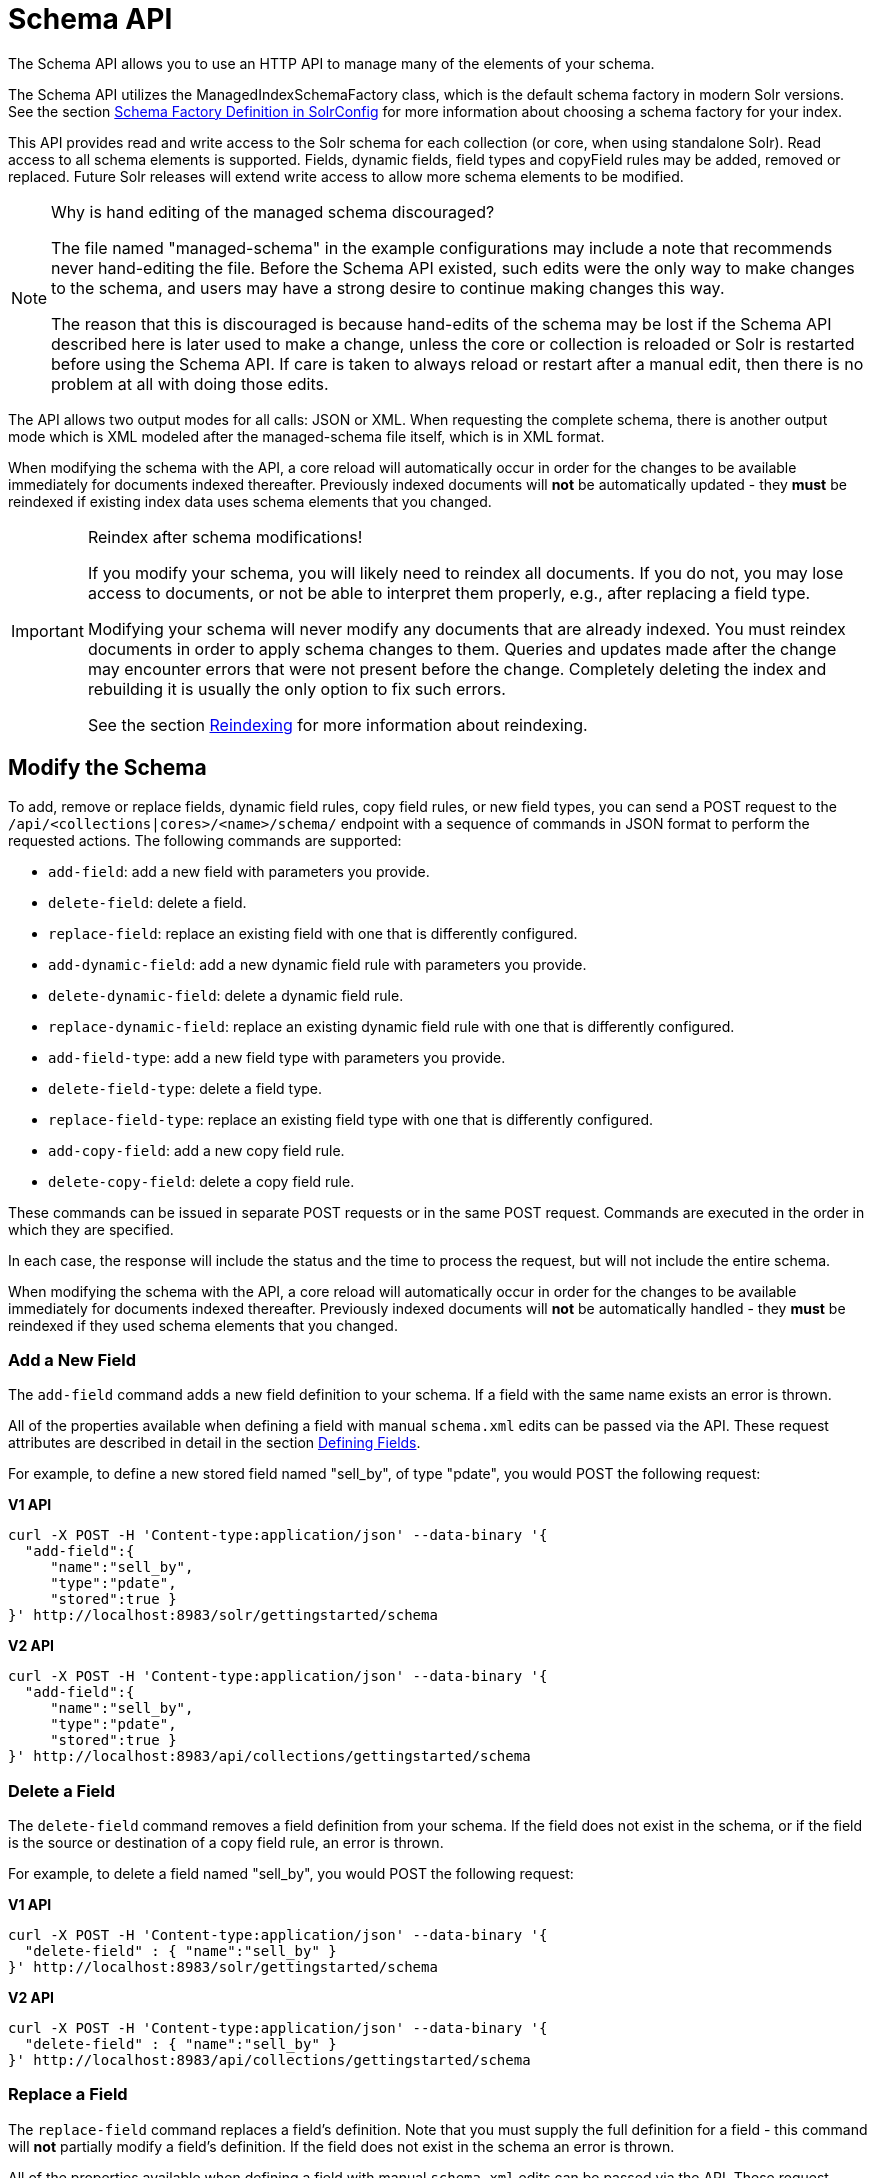 = Schema API
:page-tocclass: right
// Licensed to the Apache Software Foundation (ASF) under one
// or more contributor license agreements.  See the NOTICE file
// distributed with this work for additional information
// regarding copyright ownership.  The ASF licenses this file
// to you under the Apache License, Version 2.0 (the
// "License"); you may not use this file except in compliance
// with the License.  You may obtain a copy of the License at
//
//   http://www.apache.org/licenses/LICENSE-2.0
//
// Unless required by applicable law or agreed to in writing,
// software distributed under the License is distributed on an
// "AS IS" BASIS, WITHOUT WARRANTIES OR CONDITIONS OF ANY
// KIND, either express or implied.  See the License for the
// specific language governing permissions and limitations
// under the License.

The Schema API allows you to use an HTTP API to manage many of the elements of your schema.

The Schema API utilizes the ManagedIndexSchemaFactory class, which is the default schema factory in modern Solr versions. See the section <<schema-factory-definition-in-solrconfig.adoc#schema-factory-definition-in-solrconfig,Schema Factory Definition in SolrConfig>> for more information about choosing a schema factory for your index.

This API provides read and write access to the Solr schema for each collection (or core, when using standalone Solr). Read access to all schema elements is supported. Fields, dynamic fields, field types and copyField rules may be added, removed or replaced. Future Solr releases will extend write access to allow more schema elements to be modified.

.Why is hand editing of the managed schema discouraged?
[NOTE]
====
The file named "managed-schema" in the example configurations may include a note that recommends never hand-editing the file. Before the Schema API existed, such edits were the only way to make changes to the schema, and users may have a strong desire to continue making changes this way.

The reason that this is discouraged is because hand-edits of the schema may be lost if the Schema API described here is later used to make a change, unless the core or collection is reloaded or Solr is restarted before using the Schema API. If care is taken to always reload or restart after a manual edit, then there is no problem at all with doing those edits.
====

The API allows two output modes for all calls: JSON or XML. When requesting the complete schema, there is another output mode which is XML modeled after the managed-schema file itself, which is in XML format.

When modifying the schema with the API, a core reload will automatically occur in order for the changes to be available immediately for documents indexed thereafter. Previously indexed documents will *not* be automatically updated - they *must* be reindexed if existing index data uses schema elements that you changed.

.Reindex after schema modifications!
[IMPORTANT]
====
If you modify your schema, you will likely need to reindex all documents. If you do not, you may lose access to documents, or not be able to interpret them properly, e.g., after replacing a field type.

Modifying your schema will never modify any documents that are already indexed. You must reindex documents in order to apply schema changes to them. Queries and updates made after the change may encounter errors that were not present before the change. Completely deleting the index and rebuilding it is usually the only option to fix such errors.

See the section <<reindexing.adoc#reindexing,Reindexing>> for more information about reindexing.
====

////
// Commented out section because this makes less sense with 2 API endpoints available.
The base address for the API is `\http://<host>:<port>/solr/<collection_name>`. If, for example, you run Solr's "```cloud```" example (via the `bin/solr` command shown below), which creates a "```gettingstarted```" collection, then the base URL for that collection (as in all the sample URLs in this section) would be: `\http://localhost:8983/solr/gettingstarted`.

[source,bash]
----
bin/solr -e cloud -noprompt
----
////

////
// TODO this needs to probably go away with v2 APIs?

== Schema API Entry Points

* `/schema`: <<Retrieve the Entire Schema,retrieve>> the schema, or <<Modify the Schema,modify>> the schema to add, remove, or replace fields, dynamic fields, copy fields, or field types
* `/schema/fields`: <<List Fields,retrieve information>> about all defined fields or a specific named field
* `/schema/dynamicfields`: <<List Dynamic Fields,retrieve information>> about all dynamic field rules or a specific named dynamic rule
* `/schema/fieldtypes`: <<List Field Types,retrieve information>> about all field types or a specific field type
* `/schema/copyfields`: <<List Copy Fields,retrieve information>> about copy fields
* `/schema/name`: <<Show Schema Name,retrieve>> the schema name
* `/schema/version`: <<Show the Schema Version,retrieve>> the schema version
* `/schema/uniquekey`: <<List UniqueKey,retrieve>> the defined uniqueKey
* `/schema/similarity`: <<Show Global Similarity,retrieve>> the global similarity definition
////

== Modify the Schema

To add, remove or replace fields, dynamic field rules, copy field rules, or new field types, you can send a POST request to the `/api/<collections|cores>/<name>/schema/` endpoint with a sequence of commands in JSON format to perform the requested actions. The following commands are supported:

* `add-field`: add a new field with parameters you provide.
* `delete-field`: delete a field.
* `replace-field`: replace an existing field with one that is differently configured.
* `add-dynamic-field`: add a new dynamic field rule with parameters you provide.
* `delete-dynamic-field`: delete a dynamic field rule.
* `replace-dynamic-field`: replace an existing dynamic field rule with one that is differently configured.
* `add-field-type`: add a new field type with parameters you provide.
* `delete-field-type`: delete a field type.
* `replace-field-type`: replace an existing field type with one that is differently configured.
* `add-copy-field`: add a new copy field rule.
* `delete-copy-field`: delete a copy field rule.

These commands can be issued in separate POST requests or in the same POST request. Commands are executed in the order in which they are specified.

In each case, the response will include the status and the time to process the request, but will not include the entire schema.

When modifying the schema with the API, a core reload will automatically occur in order for the changes to be available immediately for documents indexed thereafter. Previously indexed documents will *not* be automatically handled - they *must* be reindexed if they used schema elements that you changed.

=== Add a New Field

The `add-field` command adds a new field definition to your schema. If a field with the same name exists an error is thrown.

All of the properties available when defining a field with manual `schema.xml` edits can be passed via the API. These request attributes are described in detail in the section <<defining-fields.adoc#defining-fields,Defining Fields>>.

For example, to define a new stored field named "sell_by", of type "pdate", you would POST the following request:

[.dynamic-tabs]
--
[example.tab-pane#v1add]
====
[.tab-label]*V1 API*
[source,bash]
----
curl -X POST -H 'Content-type:application/json' --data-binary '{
  "add-field":{
     "name":"sell_by",
     "type":"pdate",
     "stored":true }
}' http://localhost:8983/solr/gettingstarted/schema
----
====

[example.tab-pane#v2add]
====
[.tab-label]*V2 API*
[source,bash]
----
curl -X POST -H 'Content-type:application/json' --data-binary '{
  "add-field":{
     "name":"sell_by",
     "type":"pdate",
     "stored":true }
}' http://localhost:8983/api/collections/gettingstarted/schema
----
====
--

=== Delete a Field

The `delete-field` command removes a field definition from your schema. If the field does not exist in the schema, or if the field is the source or destination of a copy field rule, an error is thrown.

For example, to delete a field named "sell_by", you would POST the following request:

[.dynamic-tabs]
--
[example.tab-pane#v1delete]
====
[.tab-label]*V1 API*
[source,bash]
----
curl -X POST -H 'Content-type:application/json' --data-binary '{
  "delete-field" : { "name":"sell_by" }
}' http://localhost:8983/solr/gettingstarted/schema
----
====

[example.tab-pane#v2delete]
====
[.tab-label]*V2 API*
[source,bash]
----
curl -X POST -H 'Content-type:application/json' --data-binary '{
  "delete-field" : { "name":"sell_by" }
}' http://localhost:8983/api/collections/gettingstarted/schema
----
====
--

=== Replace a Field

The `replace-field` command replaces a field's definition. Note that you must supply the full definition for a field - this command will *not* partially modify a field's definition. If the field does not exist in the schema an error is thrown.

All of the properties available when defining a field with manual `schema.xml` edits can be passed via the API. These request attributes are described in detail in the section <<defining-fields.adoc#defining-fields,Defining Fields>>.

For example, to replace the definition of an existing field "sell_by", to make it be of type "date" and to not be stored, you would POST the following request:

[.dynamic-tabs]
--
[example.tab-pane#v1replace]
====
[.tab-label]*V1 API*
[source,bash]
----
curl -X POST -H 'Content-type:application/json' --data-binary '{
  "replace-field":{
     "name":"sell_by",
     "type":"date",
     "stored":false }
}' http://localhost:8983/solr/gettingstarted/schema
----
====

[example.tab-pane#v2replace]
====
[.tab-label]*V2 API*
[source,bash]
----
curl -X POST -H 'Content-type:application/json' --data-binary '{
  "replace-field":{
     "name":"sell_by",
     "type":"date",
     "stored":false }
}' http://localhost:8983/api/collections/gettingstarted/schema
----
====
--

=== Add a Dynamic Field Rule

The `add-dynamic-field` command adds a new dynamic field rule to your schema.

All of the properties available when editing `schema.xml` can be passed with the POST request. The section <<dynamic-fields.adoc#dynamic-fields,Dynamic Fields>> has details on all of the attributes that can be defined for a dynamic field rule.

For example, to create a new dynamic field rule where all incoming fields ending with "_s" would be stored and have field type "string", you can POST a request like this:

[.dynamic-tabs]
--
[example.tab-pane#v1add-dynamic]
====
[tab-label]*V1 API*
[source,bash]
----
curl -X POST -H 'Content-type:application/json' --data-binary '{
  "add-dynamic-field":{
     "name":"*_s",
     "type":"string",
     "stored":true }
}' http://localhost:8983/solr/gettingstarted/schema
----
====

[example.tab-pane#v2add-dynamic]
====
[tab-label]*V2 API*
[source,bash]
----
curl -X POST -H 'Content-type:application/json' --data-binary '{
  "add-dynamic-field":{
     "name":"*_s",
     "type":"string",
     "stored":true }
}' http://localhost:8983/api/collections/gettingstarted/schema
----
====
--

=== Delete a Dynamic Field Rule

The `delete-dynamic-field` command deletes a dynamic field rule from your schema. If the dynamic field rule does not exist in the schema, or if the schema contains a copy field rule with a target or destination that matches only this dynamic field rule, an error is thrown.

For example, to delete a dynamic field rule matching "*_s", you can POST a request like this:

[.dynamic-tabs]
--
[example.tab-pane#v1delete-dynamic]
====
[.tab-label]*V1 API*
[source,bash]
----
curl -X POST -H 'Content-type:application/json' --data-binary '{
  "delete-dynamic-field":{ "name":"*_s" }
}' http://localhost:8983/solr/gettingstarted/schema
----
====

[example.tab-pane#v2delete-dynamic]
====
[.tab-label]*V2 API*
[source,bash]
----
curl -X POST -H 'Content-type:application/json' --data-binary '{
  "delete-dynamic-field":{ "name":"*_s" }
}' http://localhost:8983/api/collections/gettingstarted/schema
----
====
--

=== Replace a Dynamic Field Rule

The `replace-dynamic-field` command replaces a dynamic field rule in your schema. Note that you must supply the full definition for a dynamic field rule - this command will *not* partially modify a dynamic field rule's definition. If the dynamic field rule does not exist in the schema an error is thrown.

All of the properties available when editing `schema.xml` can be passed with the POST request. The section <<dynamic-fields.adoc#dynamic-fields,Dynamic Fields>> has details on all of the attributes that can be defined for a dynamic field rule.

For example, to replace the definition of the "*_s" dynamic field rule with one where the field type is "text_general" and it's not stored, you can POST a request like this:

[.dynamic-tabs]
--
[example.tab-pane#v1replace-dynamic]
====
[.tab-label]*V1 API*
[source,bash]
----
curl -X POST -H 'Content-type:application/json' --data-binary '{
  "replace-dynamic-field":{
     "name":"*_s",
     "type":"text_general",
     "stored":false }
}' http://localhost:8983/solr/gettingstarted/schema
----
====

[example.tab-pane#v2replace-dynamic]
====
[.tab-label]*V2 API*
[source,bash]
----
curl -X POST -H 'Content-type:application/json' --data-binary '{
  "replace-dynamic-field":{
     "name":"*_s",
     "type":"text_general",
     "stored":false }
}' http://localhost:8983/solr/gettingstarted/schema
----
====
--

=== Add a New Field Type

The `add-field-type` command adds a new field type to your schema.

All of the field type properties available when editing `schema.xml` by hand are available for use in a POST request. The structure of the command is a JSON mapping of the standard field type definition, including the name, class, index and query analyzer definitions, etc. Details of all of the available options are described in the section <<solr-field-types.adoc#solr-field-types,Solr Field Types>>.

For example, to create a new field type named "myNewTxtField", you can POST a request as follows:

[.dynamic-tabs]
--
[example.tab-pane#v1-single-analyzer]
====
[tab-label]*V1 API with Single Analysis*
[source,bash]
----
curl -X POST -H 'Content-type:application/json' --data-binary '{
  "add-field-type" : {
     "name":"myNewTxtField",
     "class":"solr.TextField",
     "positionIncrementGap":"100",
     "analyzer" : {
        "charFilters":[{
           "class":"solr.PatternReplaceCharFilterFactory",
           "replacement":"$1$1",
           "pattern":"([a-zA-Z])\\\\1+" }],
        "tokenizer":{
           "class":"solr.WhitespaceTokenizerFactory" },
        "filters":[{
           "class":"solr.WordDelimiterFilterFactory",
           "preserveOriginal":"0" }]}}
}' http://localhost:8983/solr/gettingstarted/schema
----

Note in this example that we have only defined a single analyzer section that will apply to index analysis and query analysis.
====

[example.tab-pane#v1-two-analyzers]
====
[tab-label]*V1 API with Two Analyzers*

If we wanted to define separate analysis, we would replace the `analyzer` section in the above example with separate sections for `indexAnalyzer` and `queryAnalyzer`. As in this example:

[source,bash]
----
curl -X POST -H 'Content-type:application/json' --data-binary '{
  "add-field-type":{
     "name":"myNewTextField",
     "class":"solr.TextField",
     "indexAnalyzer":{
        "tokenizer":{
           "class":"solr.PathHierarchyTokenizerFactory",
           "delimiter":"/" }},
     "queryAnalyzer":{
        "tokenizer":{
           "class":"solr.KeywordTokenizerFactory" }}}
}' http://localhost:8983/solr/gettingstarted/schema
----
====

[example.tab-pane#v2-two-analyzers]
====
[tab-label]*V2 API with Two Analyzers*

To define two analyzers with the V2 API, we just use a different endpoint:
[source,bash]
----
curl -X POST -H 'Content-type:application/json' --data-binary '{
  "add-field-type":{
     "name":"myNewTextField",
     "class":"solr.TextField",
     "indexAnalyzer":{
        "tokenizer":{
           "class":"solr.PathHierarchyTokenizerFactory",
           "delimiter":"/" }},
     "queryAnalyzer":{
        "tokenizer":{
           "class":"solr.KeywordTokenizerFactory" }}}
}' http://localhost:8983/api/collections/gettingstarted/schema
----
====
--

=== Delete a Field Type

The `delete-field-type` command removes a field type from your schema. If the field type does not exist in the schema, or if any field or dynamic field rule in the schema uses the field type, an error is thrown.

For example, to delete the field type named "myNewTxtField", you can make a POST request as follows:

[.dynamic-tabs]
--
[example.tab-pane#v1delete-type]
====
[tab-label]*V1 API*
[source,bash]
----
curl -X POST -H 'Content-type:application/json' --data-binary '{
  "delete-field-type":{ "name":"myNewTxtField" }
}' http://localhost:8983/solr/gettingstarted/schema
----
====

[example.tab-pane#v2delete-type]
====
[tab-label]*V2 API*
[source,bash]
----
curl -X POST -H 'Content-type:application/json' --data-binary '{
  "delete-field-type":{ "name":"myNewTxtField" }
}' http://localhost:8983/api/collections/gettingstarted/schema
----
====
--

=== Replace a Field Type

The `replace-field-type` command replaces a field type in your schema. Note that you must supply the full definition for a field type - this command will *not* partially modify a field type's definition. If the field type does not exist in the schema an error is thrown.

All of the field type properties available when editing `schema.xml` by hand are available for use in a POST request. The structure of the command is a JSON mapping of the standard field type definition, including the name, class, index and query analyzer definitions, etc. Details of all of the available options are described in the section <<solr-field-types.adoc#solr-field-types,Solr Field Types>>.

For example, to replace the definition of a field type named "myNewTxtField", you can make a POST request as follows:

[.dynamic-tabs]
--
[example.tab-pane#v1replace-type]
====
[tab-label]*V1 API*
[source,bash]
----
curl -X POST -H 'Content-type:application/json' --data-binary '{
  "replace-field-type":{
     "name":"myNewTxtField",
     "class":"solr.TextField",
     "positionIncrementGap":"100",
     "analyzer":{
        "tokenizer":{
           "class":"solr.StandardTokenizerFactory" }}}
}' http://localhost:8983/solr/gettingstarted/schema
----
====

[example.tab-pane#v2replace-type]
====
[tab-label]*V2 API*
[source,bash]
----
curl -X POST -H 'Content-type:application/json' --data-binary '{
  "replace-field-type":{
     "name":"myNewTxtField",
     "class":"solr.TextField",
     "positionIncrementGap":"100",
     "analyzer":{
        "tokenizer":{
           "class":"solr.StandardTokenizerFactory" }}}
}' http://localhost:8983/api/collections/gettingstarted/schema
----
====
--

=== Add a New Copy Field Rule

The `add-copy-field` command adds a new copy field rule to your schema.

The attributes supported by the command are the same as when creating copy field rules by manually editing the `schema.xml`, as below:

`source`::
The source field. This parameter is required.

`dest`::
A field or an array of fields to which the source field will be copied. This parameter is required.

`maxChars`::
The upper limit for the number of characters to be copied. The section <<copying-fields.adoc#copying-fields,Copying Fields>> has more details.

For example, to define a rule to copy the field "shelf" to the "location" and "catchall" fields, you would POST the following request:

[.dynamic-tabs]
--
[example.tab-pane#v1add-copyfield]
====
[.tab-label]*V1 API*
[source,bash]
----
curl -X POST -H 'Content-type:application/json' --data-binary '{
  "add-copy-field":{
     "source":"shelf",
     "dest":[ "location", "catchall" ]}
}' http://localhost:8983/solr/gettingstarted/schema
----
====

[example.tab-pane#v2add-copyfield]
====
[.tab-label]*V2 API*
[source,bash]
----
curl -X POST -H 'Content-type:application/json' --data-binary '{
  "add-copy-field":{
     "source":"shelf",
     "dest":[ "location", "catchall" ]}
}' http://localhost:8983/api/collections/gettingstarted/schema
----
====
--

=== Delete a Copy Field Rule

The `delete-copy-field` command deletes a copy field rule from your schema. If the copy field rule does not exist in the schema an error is thrown.

The `source` and `dest` attributes are required by this command.

For example, to delete a rule to copy the field "shelf" to the "location" field, you would POST the following request:

[.dynamic-tabs]
--
[example.tab-pane#v1delete-copyfield]
====
[tab-label]*V1 API*
[source,bash]
----
curl -X POST -H 'Content-type:application/json' --data-binary '{
  "delete-copy-field":{ "source":"shelf", "dest":"location" }
}' http://localhost:8983/solr/gettingstarted/schema
----
====

[example.tab-pane#v2delete-copyfield]
====
[tab-label]*V2 API*
[source,bash]
----
curl -X POST -H 'Content-type:application/json' --data-binary '{
  "delete-copy-field":{ "source":"shelf", "dest":"location" }
}' http://localhost:8983/api/collections/gettingstarted/schema
----
====
--

=== Multiple Commands in a Single POST

It is possible to perform one or more add requests in a single command. The API is transactional and all commands in a single call either succeed or fail together.

The commands are executed in the order in which they are specified. This means that if you want to create a new field type and in the same request use the field type on a new field, the section of the request that creates the field type must come before the section that creates the new field. Similarly, since a field must exist for it to be used in a copy field rule, a request to add a field must come before a request for the field to be used as either the source or the destination for a copy field rule.

The syntax for making multiple requests supports several approaches. First, the commands can simply be made serially, as in this request to create a new field type and then a field that uses that type:

[source,bash]
----
curl -X POST -H 'Content-type:application/json' --data-binary '{
  "add-field-type":{
     "name":"myNewTxtField",
     "class":"solr.TextField",
     "positionIncrementGap":"100",
     "analyzer":{
        "charFilters":[{
           "class":"solr.PatternReplaceCharFilterFactory",
           "replacement":"$1$1",
           "pattern":"([a-zA-Z])\\\\1+" }],
        "tokenizer":{
           "class":"solr.WhitespaceTokenizerFactory" },
        "filters":[{
           "class":"solr.WordDelimiterFilterFactory",
           "preserveOriginal":"0" }]}},
   "add-field" : {
      "name":"sell_by",
      "type":"myNewTxtField",
      "stored":true }
}' http://localhost:8983/solr/gettingstarted/schema
----

Or, the same command can be repeated, as in this example:

[source,bash]
----
curl -X POST -H 'Content-type:application/json' --data-binary '{
  "add-field":{
     "name":"shelf",
     "type":"myNewTxtField",
     "stored":true },
  "add-field":{
     "name":"location",
     "type":"myNewTxtField",
     "stored":true },
  "add-copy-field":{
     "source":"shelf",
      "dest":[ "location", "catchall" ]}
}' http://localhost:8983/solr/gettingstarted/schema
----

Finally, repeated commands can be sent as an array:

[source,bash]
----
curl -X POST -H 'Content-type:application/json' --data-binary '{
  "add-field":[
     { "name":"shelf",
       "type":"myNewTxtField",
       "stored":true },
     { "name":"location",
       "type":"myNewTxtField",
       "stored":true }]
}' http://localhost:8983/solr/gettingstarted/schema
----

=== Schema Changes among Replicas

When running in SolrCloud mode, changes made to the schema on one node will propagate to all replicas in the collection.

You can pass the `updateTimeoutSecs` parameter with your request to set the number of seconds to wait until all replicas confirm they applied the schema updates. This helps your client application be more robust in that you can be sure that all replicas have a given schema change within a defined amount of time.

If agreement is not reached by all replicas in the specified time, then the request fails and the error message will include information about which replicas had trouble. In most cases, the only option is to re-try the change after waiting a brief amount of time. If the problem persists, then you'll likely need to investigate the server logs on the replicas that had trouble applying the changes.

If you do not supply an `updateTimeoutSecs` parameter, the default behavior is for the receiving node to return immediately after persisting the updates to ZooKeeper. All other replicas will apply the updates asynchronously. Consequently, without supplying a timeout, your client application cannot be sure that all replicas have applied the changes.

== Retrieve Schema Information

The following endpoints allow you to read how your schema has been defined. You can GET the entire schema, or only portions of it as needed.

To modify the schema, see the previous section <<Modify the Schema>>.

=== Retrieve the Entire Schema

`GET /_collection_/schema`

==== Retrieve Schema Parameters

*Path Parameters*

`collection`::
The collection (or core) name.

*Query Parameters*

The query parameters should be added to the API request after '?'.

`wt`::
Defines the format of the response. The options are *json*, *xml* or *schema.xml*. If not specified, JSON will be returned by default.

==== Retrieve Schema Response

*Output Content*

The output will include all fields, field types, dynamic rules and copy field rules, in the format requested (JSON or XML). The schema name and version are also included.

==== Retrieve Schema Examples

Get the entire schema in JSON.

[source,bash]
----
curl http://localhost:8983/solr/gettingstarted/schema
----

[source,json]
----
{
  "responseHeader":{
    "status":0,
    "QTime":5},
  "schema":{
    "name":"example",
    "version":1.5,
    "uniqueKey":"id",
    "fieldTypes":[{
        "name":"alphaOnlySort",
        "class":"solr.TextField",
        "sortMissingLast":true,
        "omitNorms":true,
        "analyzer":{
          "tokenizer":{
            "class":"solr.KeywordTokenizerFactory"},
          "filters":[{
              "class":"solr.LowerCaseFilterFactory"},
            {
              "class":"solr.TrimFilterFactory"},
            {
              "class":"solr.PatternReplaceFilterFactory",
              "replace":"all",
              "replacement":"",
              "pattern":"([^a-z])"}]}}],
    "fields":[{
        "name":"_version_",
        "type":"long",
        "indexed":true,
        "stored":true},
      {
        "name":"author",
        "type":"text_general",
        "indexed":true,
        "stored":true},
      {
        "name":"cat",
        "type":"string",
        "multiValued":true,
        "indexed":true,
        "stored":true}],
    "copyFields":[{
        "source":"author",
        "dest":"text"},
      {
        "source":"cat",
        "dest":"text"},
      {
        "source":"content",
        "dest":"text"},
      {
        "source":"author",
        "dest":"author_s"}]}}
----

Get the entire schema in XML.

[source,bash]
----
curl http://localhost:8983/solr/gettingstarted/schema?wt=xml
----

[source,xml]
----
<response>
<lst name="responseHeader">
  <int name="status">0</int>
  <int name="QTime">5</int>
</lst>
<lst name="schema">
  <str name="name">example</str>
  <float name="version">1.5</float>
  <str name="uniqueKey">id</str>
  <arr name="fieldTypes">
    <lst>
      <str name="name">alphaOnlySort</str>
      <str name="class">solr.TextField</str>
      <bool name="sortMissingLast">true</bool>
      <bool name="omitNorms">true</bool>
      <lst name="analyzer">
        <lst name="tokenizer">
          <str name="class">solr.KeywordTokenizerFactory</str>
        </lst>
        <arr name="filters">
          <lst>
            <str name="class">solr.LowerCaseFilterFactory</str>
          </lst>
          <lst>
            <str name="class">solr.TrimFilterFactory</str>
          </lst>
          <lst>
            <str name="class">solr.PatternReplaceFilterFactory</str>
            <str name="replace">all</str>
            <str name="replacement"/>
            <str name="pattern">([^a-z])</str>
          </lst>
        </arr>
      </lst>
    </lst>
...
    <lst>
      <str name="source">author</str>
      <str name="dest">author_s</str>
    </lst>
  </arr>
</lst>
</response>
----

Get the entire schema in "schema.xml" format.

[source,bash]
----
curl http://localhost:8983/solr/gettingstarted/schema?wt=schema.xml
----

[source,xml]
----
<schema name="example" version="1.5">
  <uniqueKey>id</uniqueKey>
  <types>
    <fieldType name="alphaOnlySort" class="solr.TextField" sortMissingLast="true" omitNorms="true">
      <analyzer>
        <tokenizer class="solr.KeywordTokenizerFactory"/>
        <filter class="solr.LowerCaseFilterFactory"/>
        <filter class="solr.TrimFilterFactory"/>
        <filter class="solr.PatternReplaceFilterFactory" replace="all" replacement="" pattern="([^a-z])"/>
      </analyzer>
    </fieldType>
...
  <copyField source="url" dest="text"/>
  <copyField source="price" dest="price_c"/>
  <copyField source="author" dest="author_s"/>
</schema>
----

=== List Fields

`GET /_collection_/schema/fields`

`GET /_collection_/schema/fields/_fieldname_`

==== List Fields Parameters

*Path Parameters*

`collection`::
The collection (or core) name.

`fieldname`::
The specific fieldname (if limiting the request to a single field).

*Query Parameters*

The query parameters can be added to the API request after a '?'.

`wt`::
Defines the format of the response. The options are `json` or `xml`. If not specified, JSON will be returned by default.

`fl`::
Comma- or space-separated list of one or more fields to return. If not specified, all fields will be returned by default.

`includeDynamic`::
If `true`, and if the `fl` query parameter is specified or the `fieldname` path parameter is used, matching dynamic fields are included in the response and identified with the `dynamicBase` property.
+
If neither the `fl` query parameter nor the `fieldname` path parameter is specified, the `includeDynamic` query parameter is ignored.
+
If `false`, the default, matching dynamic fields will not be returned.

`showDefaults`::
If `true`, all default field properties from each field's field type will be included in the response (e.g., `tokenized` for `solr.TextField`). If `false`, the default, only explicitly specified field properties will be included.

==== List Fields Response

The output will include each field and any defined configuration for each field. The defined configuration can vary for each field, but will minimally include the field `name`, the `type`, if it is `indexed` and if it is `stored`.

If `multiValued` is defined as either true or false (most likely true), that will also be shown. See the section <<defining-fields.adoc#defining-fields,Defining Fields>> for more information about each parameter.

==== List Fields Examples

Get a list of all fields.

[source,bash]
----
curl http://localhost:8983/solr/gettingstarted/schema/fields
----

The sample output below has been truncated to only show a few fields.

[source,json]
----
{
    "fields": [
        {
            "indexed": true,
            "name": "_version_",
            "stored": true,
            "type": "long"
        },
        {
            "indexed": true,
            "name": "author",
            "stored": true,
            "type": "text_general"
        },
        {
            "indexed": true,
            "multiValued": true,
            "name": "cat",
            "stored": true,
            "type": "string"
        },
"..."
    ],
    "responseHeader": {
        "QTime": 1,
        "status": 0
    }
}
----

=== List Dynamic Fields

`GET /_collection_/schema/dynamicfields`

`GET /_collection_/schema/dynamicfields/_name_`

==== List Dynamic Field Parameters

*Path Parameters*

`collection`::
The collection (or core) name.

`name`::
The name of the dynamic field rule (if limiting request to a single dynamic field rule).

*Query Parameters*

The query parameters can be added to the API request after a '?'.

`wt`::
Defines the format of the response. The options are `json` or `xml`. If not specified, JSON will be returned by default.

`showDefaults`::
If `true`, all default field properties from each dynamic field's field type will be included in the response (e.g., `tokenized` for `solr.TextField`). If `false`, the default, only explicitly specified field properties will be included.

==== List Dynamic Field Response

The output will include each dynamic field rule and the defined configuration for each rule. The defined configuration can vary for each rule, but will minimally include the dynamic field `name`, the `type`, if it is `indexed` and if it is `stored`. See the section <<dynamic-fields.adoc#dynamic-fields,Dynamic Fields>> for more information about each parameter.

==== List Dynamic Field Examples

Get a list of all dynamic field declarations:

[source,bash]
----
curl http://localhost:8983/solr/gettingstarted/schema/dynamicfields
----

The sample output below has been truncated.

[source,json]
----
{
    "dynamicFields": [
        {
            "indexed": true,
            "name": "*_coordinate",
            "stored": false,
            "type": "tdouble"
        },
        {
            "multiValued": true,
            "name": "ignored_*",
            "type": "ignored"
        },
        {
            "name": "random_*",
            "type": "random"
        },
        {
            "indexed": true,
            "multiValued": true,
            "name": "attr_*",
            "stored": true,
            "type": "text_general"
        },
        {
            "indexed": true,
            "multiValued": true,
            "name": "*_txt",
            "stored": true,
            "type": "text_general"
        }
"..."
    ],
    "responseHeader": {
        "QTime": 1,
        "status": 0
    }
}
----

=== List Field Types

`GET /_collection_/schema/fieldtypes`

`GET /_collection_/schema/fieldtypes/_name_`

==== List Field Type Parameters

*Path Parameters*

`collection`::
The collection (or core) name.

`name`::
The name of the field type (if limiting request to a single field type).

*Query Parameters*

The query parameters can be added to the API request after a '?'.

`wt`::
Defines the format of the response. The options are `json` or `xml`. If not specified, JSON will be returned by default.

`showDefaults`::
If `true`, all default field properties from each dynamic field's field type will be included in the response (e.g., `tokenized` for `solr.TextField`). If `false`, the default, only explicitly specified field properties will be included.

==== List Field Type Response

The output will include each field type and any defined configuration for the type. The defined configuration can vary for each type, but will minimally include the field type `name` and the `class`. If query or index analyzers, tokenizers, or filters are defined, those will also be shown with other defined parameters. See the section <<solr-field-types.adoc#solr-field-types,Solr Field Types>> for more information about how to configure various types of fields.

==== List Field Type Examples

Get a list of all field types.

[source,bash]
----
curl http://localhost:8983/solr/gettingstarted/schema/fieldtypes
----

The sample output below has been truncated to show a few different field types from different parts of the list.

[source,json]
----
{
    "fieldTypes": [
        {
            "analyzer": {
                "class": "solr.TokenizerChain",
                "filters": [
                    {
                        "class": "solr.LowerCaseFilterFactory"
                    },
                    {
                        "class": "solr.TrimFilterFactory"
                    },
                    {
                        "class": "solr.PatternReplaceFilterFactory",
                        "pattern": "([^a-z])",
                        "replace": "all",
                        "replacement": ""
                    }
                ],
                "tokenizer": {
                    "class": "solr.KeywordTokenizerFactory"
                }
            },
            "class": "solr.TextField",
            "dynamicFields": [],
            "fields": [],
            "name": "alphaOnlySort",
            "omitNorms": true,
            "sortMissingLast": true
        },
        {
            "class": "solr.FloatPointField",
            "dynamicFields": [
                "*_fs",
                "*_f"
            ],
            "fields": [
                "price",
                "weight"
            ],
            "name": "float",
            "positionIncrementGap": "0",
        }]
}
----

=== List Copy Fields

`GET /_collection_/schema/copyfields`

==== List Copy Field Parameters

*Path Parameters*

`collection`::
The collection (or core) name.

*Query Parameters*

The query parameters can be added to the API request after a '?'.

`wt`::
Defines the format of the response. The options are `json` or `xml`. If not specified, JSON will be returned by default.

`source.fl`::
Comma- or space-separated list of one or more copyField source fields to include in the response - copyField directives with all other source fields will be excluded from the response. If not specified, all copyField-s will be included in the response.

`dest.fl`::
Comma- or space-separated list of one or more copyField destination fields to include in the response. copyField directives with all other `dest` fields will be excluded. If not specified, all copyField-s will be included in the response.

==== List Copy Field Response

The output will include the `source` and `dest` (destination) of each copy field rule defined in `schema.xml`. For more information about copying fields, see the section <<copying-fields.adoc#copying-fields,Copying Fields>>.

==== List Copy Field Examples

Get a list of all copyFields.

[source,bash]
----
curl http://localhost:8983/solr/gettingstarted/schema/copyfields
----

The sample output below has been truncated to the first few copy definitions.

[source,json]
----
{
    "copyFields": [
        {
            "dest": "text",
            "source": "author"
        },
        {
            "dest": "text",
            "source": "cat"
        },
        {
            "dest": "text",
            "source": "content"
        },
        {
            "dest": "text",
            "source": "content_type"
        },
    ],
    "responseHeader": {
        "QTime": 3,
        "status": 0
    }
}
----

=== Show Schema Name

`GET /_collection_/schema/name`

==== Show Schema Parameters

*Path Parameters*

`collection`::
The collection (or core) name.

*Query Parameters*

The query parameters can be added to the API request after a '?'.

`wt`::
Defines the format of the response. The options are `json` or `xml`. If not specified, JSON will be returned by default.

==== Show Schema Response

The output will be simply the name given to the schema.

==== Show Schema Examples

Get the schema name.

[source,bash]
----
curl http://localhost:8983/solr/gettingstarted/schema/name
----

[source,json]
----
{
  "responseHeader":{
    "status":0,
    "QTime":1},
  "name":"example"}
----

=== Show the Schema Version

`GET /_collection_/schema/version`

==== Show Schema Version Parameters

*Path Parameters*

collection::
The collection (or core) name.

*Query Parameters*

The query parameters can be added to the API request after a '?'.

`wt`::
Defines the format of the response. The options are `json` or `xml`. If not specified, JSON will be returned by default.

==== Show Schema Version Response

The output will simply be the schema version in use.

==== Show Schema Version Example

Get the schema version:

[source,bash]
----
curl http://localhost:8983/solr/gettingstarted/schema/version
----

[source,json]
----
{
  "responseHeader":{
    "status":0,
    "QTime":2},
  "version":1.5}
----

=== List UniqueKey

`GET /_collection_/schema/uniquekey`

==== List UniqueKey Parameters

*Path Parameters*

|`collection`::
The collection (or core) name.


*Query Parameters*

The query parameters can be added to the API request after a '?'.

|`wt`::
Defines the format of the response. The options are `json` or `xml`. If not specified, JSON will be returned by default.

==== List UniqueKey Response

The output will include simply the field name that is defined as the uniqueKey for the index.

==== List UniqueKey Example

List the uniqueKey.

[source,bash]
----
curl http://localhost:8983/solr/gettingstarted/schema/uniquekey
----

[source,json]
----
{
  "responseHeader":{
    "status":0,
    "QTime":2},
  "uniqueKey":"id"}
----

=== Show Global Similarity

`GET /_collection_/schema/similarity`

==== Show Global Similarity Parameters

*Path Parameters*

`collection`::
The collection (or core) name.

*Query Parameters*

The query parameters can be added to the API request after a '?'.

`wt`::
Defines the format of the response. The options are `json` or `xml`. If not specified, JSON will be returned by default.

==== Show Global Similary Response

The output will include the class name of the global similarity defined (if any).

==== Show Global Similarity Example

Get the similarity implementation.

[source,bash]
----
curl http://localhost:8983/solr/gettingstarted/schema/similarity
----

[source,json]
----
{
  "responseHeader":{
    "status":0,
    "QTime":1},
  "similarity":{
    "class":"org.apache.solr.search.similarities.DefaultSimilarityFactory"}}
----

== Manage Resource Data

The <<managed-resources.adoc#managed-resources,Managed Resources>> REST API provides a mechanism for any Solr plugin to expose resources that should support CRUD (Create, Read, Update, Delete) operations. Depending on what Field Types and Analyzers are configured in your Schema, additional `/schema/` REST API paths may exist. See the <<managed-resources.adoc#managed-resources,Managed Resources>> section for more information and examples.
